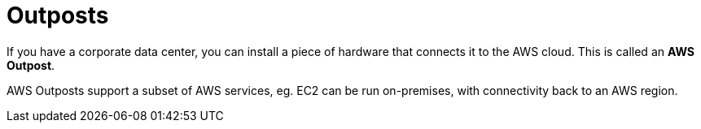 = Outposts

If you have a corporate data center, you can install a piece of hardware that connects it to the AWS cloud. This is called an *AWS Outpost*.

AWS Outposts support a subset of AWS services, eg. EC2 can be run on-premises, with connectivity back to an AWS region.
